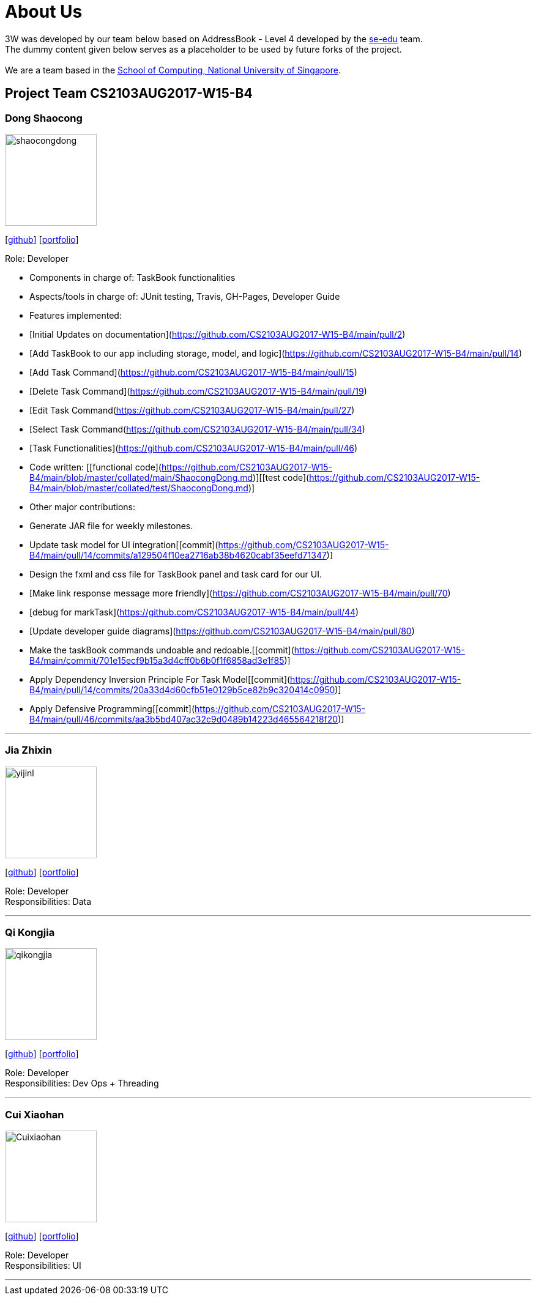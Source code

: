 = About Us
:relfileprefix: team/
ifdef::env-github,env-browser[:outfilesuffix: .adoc]
:imagesDir: images
:stylesDir: stylesheets

3W was developed by our team below based on
AddressBook - Level 4 developed by the https://se-edu.github.io/docs/Team.html[se-edu] team. +
The dummy content given below serves as a placeholder to be used by future forks of the project. +
{empty} +
We are a team based in the http://www.comp.nus.edu.sg[School of Computing, National University of Singapore].

== Project Team CS2103AUG2017-W15-B4

=== Dong Shaocong
image::shaocongdong.png[width="150", align="left"]
{empty}[http://github.com/ShaocongDong[github]] [<<shaocongdong#, portfolio>>]

Role: Developer

* Components in charge of: TaskBook functionalities
* Aspects/tools in charge of: JUnit testing, Travis, GH-Pages, Developer Guide
* Features implemented:
    * [Initial Updates on documentation](https://github.com/CS2103AUG2017-W15-B4/main/pull/2)
    * [Add TaskBook to our app including storage, model, and logic](https://github.com/CS2103AUG2017-W15-B4/main/pull/14)
    * [Add Task Command](https://github.com/CS2103AUG2017-W15-B4/main/pull/15)
    * [Delete Task Command](https://github.com/CS2103AUG2017-W15-B4/main/pull/19)
    * [Edit Task Command(https://github.com/CS2103AUG2017-W15-B4/main/pull/27)
    * [Select Task Command(https://github.com/CS2103AUG2017-W15-B4/main/pull/34)
    * [Task Functionalities](https://github.com/CS2103AUG2017-W15-B4/main/pull/46)

* Code written: [[functional code](https://github.com/CS2103AUG2017-W15-B4/main/blob/master/collated/main/ShaocongDong.md)][[test code](https://github.com/CS2103AUG2017-W15-B4/main/blob/master/collated/test/ShaocongDong.md)]
* Other major contributions:
    * Generate JAR file for weekly milestones.
    * Update task model for UI integration[[commit](https://github.com/CS2103AUG2017-W15-B4/main/pull/14/commits/a129504f10ea2716ab38b4620cabf35eefd71347)]
    * Design the fxml and css file for TaskBook panel and task card for our UI.
    * [Make link response message more friendly](https://github.com/CS2103AUG2017-W15-B4/main/pull/70)
    * [debug for markTask](https://github.com/CS2103AUG2017-W15-B4/main/pull/44)
    * [Update developer guide diagrams](https://github.com/CS2103AUG2017-W15-B4/main/pull/80)
    * Make the taskBook commands undoable and redoable.[[commit](https://github.com/CS2103AUG2017-W15-B4/main/commit/701e15ecf9b15a3d4cff0b6b0f1f6858ad3e1f85)]
    * Apply Dependency Inversion Principle For Task Model[[commit](https://github.com/CS2103AUG2017-W15-B4/main/pull/14/commits/20a33d4d60cfb51e0129b5ce82b9c320414c0950)]
    * Apply Defensive Programming[[commit](https://github.com/CS2103AUG2017-W15-B4/main/pull/46/commits/aa3b5bd407ac32c9d0489b14223d465564218f20)]


'''

=== Jia Zhixin
image::yijinl.jpg[width="150", align="left"]
{empty}[https://github.com/nusjzx[github]] [<<johndoe#, portfolio>>]

Role: Developer +
Responsibilities: Data

'''

=== Qi Kongjia
image::qikongjia.png[width="150", align="left"]
{empty}[https://github.com/yuzu1209[github]] [<<johndoe#, portfolio>>]

Role: Developer +
Responsibilities: Dev Ops + Threading

'''

=== Cui Xiaohan
image::Cuixiaohan.png[width="150", align="left"]
{empty}[https://github.com/1moresec[github]] [<<johndoe#, portfolio>>]

Role: Developer +
Responsibilities: UI

'''
